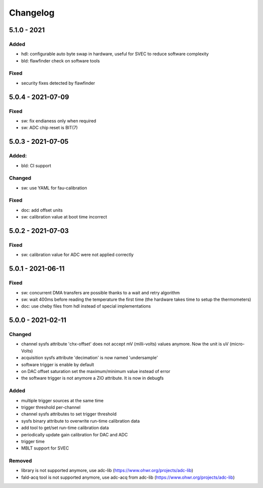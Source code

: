 ..
   SPDX-FileCopyrightText: 2020 CERN (home.cern)
   SPDX-License-Identifier: CC0-1.0

=========
Changelog
=========

5.1.0 - 2021
============
Added
-----
- hdl: configurable auto byte swap in hardware, useful for SVEC to reduce software complexity
- bld: flawfinder check on software tools

Fixed
-----
- security fixes detected by flawfinder

5.0.4 - 2021-07-09
==================
Fixed
-----
- sw: fix endianess only when required
- sw: ADC chip reset is BIT(7)

5.0.3 - 2021-07-05
==================
Added:
-----
- bld: CI support

Changed
-------
- sw: use YAML for fau-calibration

Fixed
-----
- doc: add offset units
- sw: calibration value at boot time incorrect

5.0.2 - 2021-07-03
==================
Fixed
-----
- sw: calibration value for ADC were not applied correctly

5.0.1 - 2021-06-11
==================
Fixed
-----
- sw: concurrent DMA transfers are possible thanks to a wait and retry algorithm
- sw: wait 400ms before reading the temperature the first time (the hardware
  takes time to setup the thermometers)
- doc: use cheby files from hdl instead of special implementations

5.0.0 - 2021-02-11
==================
Changed
-------
- channel sysfs attribute 'chx-offset' does not accept mV (milli-volts) values
  anymore. Now the unit is uV (micro-Volts)
- acquisition sysfs attribute 'decimation' is now named 'undersample'
- software trigger is enable by default
- on DAC offset saturation set the maximum/minimum value instead of error
- the software trigger is not anymore a ZIO attribute. It is now in debugfs

Added
-----
- multiple trigger sources at the same time
- trigger threshold per-channel
- channel sysfs attributes to set trigger threshold
- sysfs binary attribute to overwrite run-time calibration data
- add tool to get/set run-time calibration data
- periodically update gain calibration for DAC and ADC
- trigger time
- MBLT support for SVEC

Removed
-------
- library is not supported anymore, use adc-lib (https://www.ohwr.org/projects/adc-lib)
- fald-acq tool is not supported anymore, use adc-acq from adc-lib (https://www.ohwr.org/projects/adc-lib)
